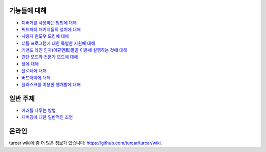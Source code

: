 기능들에 대해
===========

* `디버거를 사용하는 방법에 대해 <debuggers.rst>`_
* `써드파티 패키지들의 설치에 대해 <packages.rst>`_
* `사용자 윈도우 도킹에 대해 <dock.rst>`_
* `터틀 프로그램에 대한 특별한 지원에 대해 <turtle.rst>`_
* `커맨드 라인 인자(아규먼트)들을 이용해 실행하는 것에 대해 <program_arguments.rst>`_
* `간단 모드와 전문가 모드에 대해 <modes.rst>`_
* `쉘에 대해 <shell.rst>`_
* `플로터에 대해 <plotter.rst>`_
* `버드아이에 대해 <birdseye.rst>`_
* `플라스크를 이용한 웹개발에 대해 <flask.rst>`_

일반 주제
==============
* `에러를 다루는 방법 <errors.rst>`_
* `디버깅에 대한 일반적인 조언 <debugging.rst>`_

온라인
======
turcar wiki에 좀 더 많은 정보가 있습니다: https://github.com/turcar/turcar/wiki.


